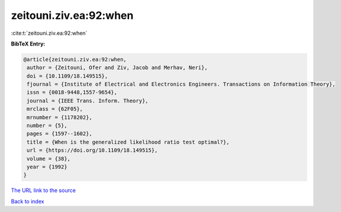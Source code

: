 zeitouni.ziv.ea:92:when
=======================

:cite:t:`zeitouni.ziv.ea:92:when`

**BibTeX Entry:**

.. code-block:: bibtex

   @article{zeitouni.ziv.ea:92:when,
    author = {Zeitouni, Ofer and Ziv, Jacob and Merhav, Neri},
    doi = {10.1109/18.149515},
    fjournal = {Institute of Electrical and Electronics Engineers. Transactions on Information Theory},
    issn = {0018-9448,1557-9654},
    journal = {IEEE Trans. Inform. Theory},
    mrclass = {62F05},
    mrnumber = {1178202},
    number = {5},
    pages = {1597--1602},
    title = {When is the generalized likelihood ratio test optimal?},
    url = {https://doi.org/10.1109/18.149515},
    volume = {38},
    year = {1992}
   }
`The URL link to the source <ttps://doi.org/10.1109/18.149515}>`_


`Back to index <../By-Cite-Keys.html>`_
